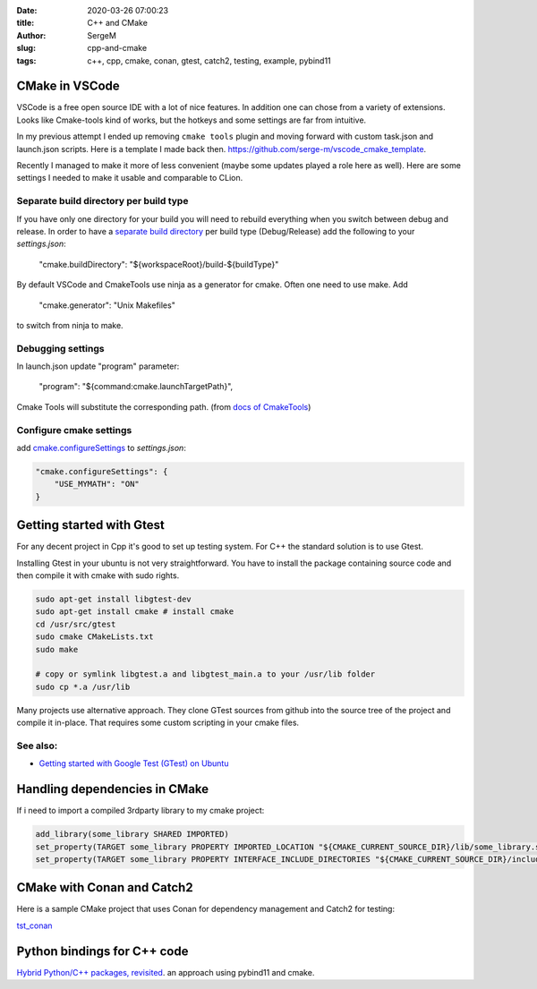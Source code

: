 :date: 2020-03-26 07:00:23

:title: C++ and CMake

:author: SergeM

:slug: cpp-and-cmake

:tags: c++, cpp, cmake, conan, gtest, catch2, testing, example, pybind11


CMake in VSCode
===============================

VSCode is a free open source IDE with a lot of nice features. In addition one can chose from a variety of extensions.
Looks like Cmake-tools kind of works, but
the hotkeys and some settings are far from intuitive.

In my previous attempt I ended up removing ``cmake tools`` plugin and moving forward with custom task.json and launch.json scripts.
Here is a template I made back then.
`https://github.com/serge-m/vscode_cmake_template <https://github.com/serge-m/vscode_cmake_template>`_.

Recently I managed to make it more of less convenient (maybe some updates played a role here as well).
Here are some settings I needed to make it usable and comparable to CLion.


Separate build directory per build type
-------------------------------------------

If you have only one directory for your build
you will need to rebuild everything when you switch between debug and release.
In order to have a `separate build directory <https://github.com/microsoft/vscode-cmake-tools/issues/151>`_
per build type (Debug/Release) add the following to your `settings.json`:

    "cmake.buildDirectory": "${workspaceRoot}/build-${buildType}"

By default VSCode and CmakeTools use ninja as a generator for cmake. Often one need to use make. Add

    "cmake.generator": "Unix Makefiles"

to switch from ninja to make.

Debugging settings
-----------------------------

In launch.json update "program" parameter:

    "program": "${command:cmake.launchTargetPath}",

Cmake Tools will substitute the corresponding path.
(from `docs of CmakeTools <https://vector-of-bool.github.io/docs/vscode-cmake-tools/debugging.html#debugging-with-cmake-tools-and-launch-json>`_)


Configure cmake settings
------------------------------------

add `cmake.configureSettings <https://vector-of-bool.github.io/docs/vscode-cmake-tools/settings.html#cmake-configuresettings>`_ to `settings.json`:

.. code-block:: none

    "cmake.configureSettings": {
        "USE_MYMATH": "ON"
    }



Getting started with Gtest
=====================================

For any decent project in Cpp it's good to set up testing system. For C++ the standard solution is to use Gtest.

Installing Gtest in your ubuntu is not very straightforward. You have to install the package containing source code and then compile it with cmake with sudo rights.

.. code-block:: none

    sudo apt-get install libgtest-dev
    sudo apt-get install cmake # install cmake
    cd /usr/src/gtest
    sudo cmake CMakeLists.txt
    sudo make

    # copy or symlink libgtest.a and libgtest_main.a to your /usr/lib folder
    sudo cp *.a /usr/lib


Many projects use alternative approach. They clone GTest sources from github into the source tree of the project and compile it in-place.
That requires some custom scripting in your cmake files.

See also:
---------------------------------------

* `Getting started with Google Test (GTest) on Ubuntu <https://www.eriksmistad.no/getting-started-with-google-test-on-ubuntu/>`_




Handling dependencies in CMake
=====================================================

If i need to import a compiled 3rdparty library to my cmake project:

.. code-block:: none

    add_library(some_library SHARED IMPORTED)
    set_property(TARGET some_library PROPERTY IMPORTED_LOCATION "${CMAKE_CURRENT_SOURCE_DIR}/lib/some_library.so")
    set_property(TARGET some_library PROPERTY INTERFACE_INCLUDE_DIRECTORIES "${CMAKE_CURRENT_SOURCE_DIR}/include/")



CMake with Conan and Catch2
=====================================================

Here is a sample CMake project that uses Conan for dependency management and Catch2 for testing:

`tst_conan <https://github.com/serge-m/code-training/tree/master/cpp/tst_conan>`_


Python bindings for C++ code
=============================================


`Hybrid Python/C++ packages, revisited <https://www.benjack.io/2018/02/02/python-cpp-revisited.html>`_. an approach
using pybind11 and cmake.
